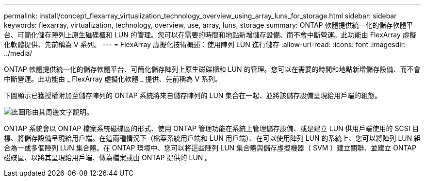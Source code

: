 ---
permalink: install/concept_flexarray_virtualization_technology_overview_using_array_luns_for_storage.html 
sidebar: sidebar 
keywords: flexarray, virtualization, technology, overview, use, array, luns, storage 
summary: ONTAP 軟體提供統一化的儲存軟體平台、可簡化儲存陣列上原生磁碟櫃和 LUN 的管理。您可以在需要的時間和地點新增儲存設備、而不會中斷營運。此功能由 FlexArray 虛擬化軟體提供、先前稱為 V 系列。 
---
= FlexArray 虛擬化技術概述：使用陣列 LUN 進行儲存
:allow-uri-read: 
:icons: font
:imagesdir: ../media/


[role="lead"]
ONTAP 軟體提供統一化的儲存軟體平台、可簡化儲存陣列上原生磁碟櫃和 LUN 的管理。您可以在需要的時間和地點新增儲存設備、而不會中斷營運。此功能由 _ FlexArray 虛擬化軟體 _ 提供、先前稱為 V 系列。

下圖顯示已獲授權附加至儲存陣列的 ONTAP 系統將來自儲存陣列的 LUN 集合在一起、並將該儲存設備呈現給用戶端的組態。

image::../media/how_v_series_uses_storage.gif[此圖形由其周邊文字說明。]

ONTAP 系統會以 ONTAP 檔案系統磁碟區的形式、使用 ONTAP 管理功能在系統上管理儲存設備、或是建立 LUN 供用戶端使用的 SCSI 目標、將儲存設備呈現給用戶端。在這兩種情況下（檔案系統用戶端和 LUN 用戶端）、在可以使用陣列 LUN 的系統上、您可以將陣列 LUN 組合為一或多個陣列 LUN 集合體。在 ONTAP 環境中、您可以將這些陣列 LUN 集合體與儲存虛擬機器（ SVM ）建立關聯、並建立 ONTAP 磁碟區、以將其呈現給用戶端、做為檔案或由 ONTAP 提供的 LUN 。
